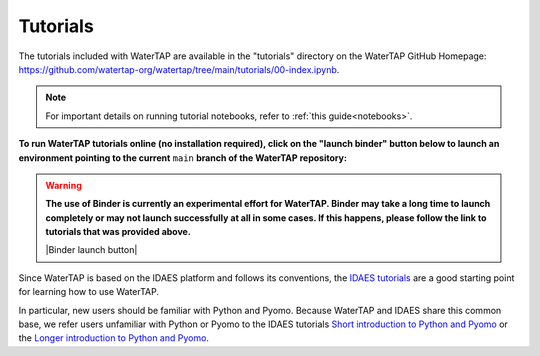 Tutorials
=========

The tutorials included with WaterTAP are available in the "tutorials" directory
on the WaterTAP GitHub Homepage: `<https://github.com/watertap-org/watertap/tree/main/tutorials/00-index.ipynb>`_.

.. note::
    For important details on running tutorial notebooks, refer to :ref:`this guide<notebooks>`.

**To run WaterTAP tutorials online (no installation required), click on the "launch binder" button below to launch an environment pointing to the current** ``main`` **branch of the WaterTAP repository:**

.. warning::
    **The use of Binder is currently an experimental effort for WaterTAP. Binder may take a long time to launch completely or may not launch successfully at all in some cases. If this happens, please follow the link to tutorials that was provided above.**

    |Binder launch button|

Since WaterTAP is based on the IDAES platform and follows its conventions,
the `IDAES tutorials <https://idaes-pse.readthedocs.io/en/stable/tutorials/tutorials_examples.html>`_ are a good starting point for learning how to use WaterTAP.

In particular, new users should be familiar with Python and Pyomo. Because WaterTAP
and IDAES share this common base, we refer users unfamiliar with Python or Pyomo to
the IDAES tutorials `Short introduction to Python and Pyomo <https://idaes.github.io/examples-pse/latest/Tutorials/Basics/introduction_short_solution_doc.html>`_ or the 
`Longer introduction to Python and Pyomo <https://idaes.github.io/examples-pse/latest/Tutorials/Basics/introduction_solution_doc.html>`_.
